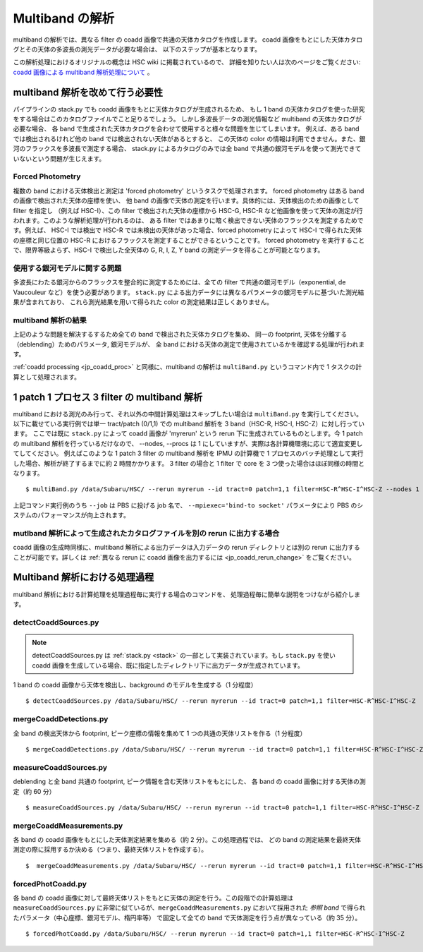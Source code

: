 
.. _jp_multiband_proc:

====================
Multiband の解析
====================

multiband の解析では、異なる filter の coadd 画像で共通の天体カタログを作成します。
coadd 画像をもとにした天体カタログとその天体の多波長の測光データが必要な場合は、
以下のステップが基本となります。

この解析処理におけるオリジナルの概念は HSC wiki に掲載されているので、
詳細を知りたい人は次のページをご覧ください: 
`coadd 画像による multiband 解析処理について
<http://hscsurvey.pbworks.com/w/page/87953929/Coadd%20Multi-Band%20Processing>`_ 。


multiband 解析を改めて行う必要性
-------------------------------------------------------------------------

パイプラインの stack.py でも coadd 画像をもとに天体カタログが生成されるため、
もし 1 band の天体カタログを使った研究をする場合はこのカタログファイルでこと足りるでしょう。
しかし多波長データの測光情報など multiband の天体カタログが必要な場合、
各 band で生成された天体カタログを合わせて使用すると様々な問題を生じてしまいます。
例えば、ある band では検出されるけれど他の band では検出されない天体があるとすると、
この天体の color の情報は利用できません。また、銀河のフラックスを多波長で測定する場合、
stack.py によるカタログのみでは全 band
で共通の銀河モデルを使って測光できていないという問題が生じえます。


Forced Photometry
^^^^^^^^^^^^^^^^^

複数の band における天体検出と測定は 'forced photometry' というタスクで処理されます。
forced photometry はある band の画像で検出された天体の座標を使い、
他 band の画像で天体の測定を行います。具体的には、天体検出のための画像として filter を指定し
（例えば HSC-I）、この filter で検出された天体の座標から HSC-G, HSC-R
など他画像を使って天体の測定が行われます。このような解析処理が行われるのは、
ある filter ではあまりに暗く検出できない天体のフラックスを測定するためです。例えば、
HSC-I では検出で HSC-R では未検出の天体があった場合、forced photometry によって
HSC-I で得られた天体の座標と同じ位置の HSC-R におけるフラックスを測定することができるということです。
forced photometry を実行することで、限界等級よらず、HSC-I で検出した全天体の
G, R, I, Z, Y band の測定データを得ることが可能となります。


使用する銀河モデルに関する問題
^^^^^^^^^^^^^^^^^^^^^^^^^^^^^^^^^^^^^^^^^^^

多波長にわたる銀河からのフラックスを整合的に測定するためには、全ての filter 
で共通の銀河モデル（exponential, de Vaucouleur など）を使う必要があります。
``stack.py`` による出力データには異なるパラメータの銀河モデルに基づいた測光結果が含まれており、
これら測光結果を用いて得られた color の測定結果は正しくありません。


multiband 解析の結果
^^^^^^^^^^^^^^^^^^^^^^^^^^^^^^^^^^

上記のような問題を解決するするため全ての band で検出された天体カタログを集め、
同一の footprint, 天体を分離する（deblending）ためのパラメータ, 銀河モデルが、
全 band における天体の測定で使用されているかを確認する処理が行われます。

:ref:`coadd processing <jp_coadd_proc>` と同様に、multiband の解析は
``multiBand.py`` というコマンド内で 1 タスクの計算として処理されます。


1 patch 1 プロセス 3 filter の multiband 解析
------------------------------------------------------------------

multiband における測光のみ行って、それ以外の中間計算処理はスキップしたい場合は
``multiBand.py`` を実行してください。以下に載せている実行例では単一 tract/patch (0/1,1) 
での multiband 解析を 3 band（HSC-R, HSC-I, HSC-Z）に対し行っています。
ここでは既に ``stack.py`` によって coadd 画像が 'myrerun' という rerun 
下に生成されているものとします。今 1 patch の multiband 解析を行っているだけなので、
--nodes, --procs は 1 にしていますが、実際は各計算機環境に応じて適宜変更してしてください。
例えばこのような 1 patch 3 filter の multiband 解析を IPMU の計算機で
1 プロセスのバッチ処理として実行した場合、解析が終了するまでに約 2 時間かかります。
3 filter の場合と 1 filter で core を 3 つ使った場合はほぼ同様の時間となります。

.. highlight::
	bash
	
::

    $ multiBand.py /data/Subaru/HSC/ --rerun myrerun --id tract=0 patch=1,1 filter=HSC-R^HSC-I^HSC-Z --nodes 1 --procs 1 --mpiexec='-bind-to socket' --time 1000 --job multiband

上記コマンド実行例のうち ``--job`` は PBS に投げる job 名で、
``--mpiexec='bind-to socket'`` パラメータにより PBS のシステムのパフォーマンスが向上されます。


mutlband 解析によって生成されたカタログファイルを別の rerun に出力する場合
^^^^^^^^^^^^^^^^^^^^^^^^^^^^^^^^^^^^^^^^^^^^^^^^^^^^^^^^^^^^^^^^^^^^^^^^^^^^^^^^^^^^^^

coadd 画像の生成時同様に、multiband 解析による出力データは入力データの rerun
ディレクトリとは別の rerun に出力することが可能です。詳しくは
:ref:`異なる rerun に coadd 画像を出力するには <jp_coadd_rerun_change>` 
をご覧ください。

    
Multiband 解析における処理過程
--------------------------------------------------

multiband 解析における計算処理を処理過程毎に実行する場合のコマンドを、
処理過程毎に簡単な説明をつけながら紹介します。

    
detectCoaddSources.py
^^^^^^^^^^^^^^^^^^^^^

.. note:: detectCoaddSources.py は :ref:`stack.py <stack>` の一部として実装されています。もし ``stack.py`` を使い coadd 画像を生成している場合、既に指定したディレクトリ下に出力データが生成されています。

1 band の coadd 画像から天体を検出し、background のモデルを生成する（1 分程度） ::

    $ detectCoaddSources.py /data/Subaru/HSC/ --rerun myrerun --id tract=0 patch=1,1 filter=HSC-R^HSC-I^HSC-Z


mergeCoaddDetections.py
^^^^^^^^^^^^^^^^^^^^^^^


全 band の検出天体から footprint, ピーク座標の情報を集めて 1 つの共通の天体リストを作る（1 分程度） ::

    $ mergeCoaddDetections.py /data/Subaru/HSC/ --rerun myrerun --id tract=0 patch=1,1 filter=HSC-R^HSC-I^HSC-Z



measureCoaddSources.py
^^^^^^^^^^^^^^^^^^^^^^

deblending と全 band 共通の footprint, ピーク情報を含む天体リストをもとにした、
各 band の coadd 画像に対する天体の測定（約 60 分） ::

    $ measureCoaddSources.py /data/Subaru/HSC/ --rerun myrerun --id tract=0 patch=1,1 filter=HSC-R^HSC-I^HSC-Z



mergeCoaddMeasurements.py
^^^^^^^^^^^^^^^^^^^^^^^^^

各 band の coadd 画像をもとにした天体測定結果を集める（約 2 分）。この処理過程では、
どの band の測定結果を最終天体測定の際に採用するか決める（つまり、最終天体リストを作成する）。 ::

    $  mergeCoaddMeasurements.py /data/Subaru/HSC/ --rerun myrerun --id tract=0 patch=1,1 filter=HSC-R^HSC-I^HSC-Z



forcedPhotCoadd.py
^^^^^^^^^^^^^^^^^^

各 band の coadd 画像に対して最終天体リストをもとに天体の測定を行う。この段階での計算処理は
``measureCoaddSources.py`` に非常に似ているが、``mergeCoaddMeasurements.py`` 
において採用された *参照 band* で得られたパラメータ（中心座標、銀河モデル、楕円率等）
で固定して全ての band で天体測定を行う点が異なっている（約 35 分）。 ::

    $ forcedPhotCoadd.py /data/Subaru/HSC/ --rerun myrerun --id tract=0 patch=1,1 filter=HSC-R^HSC-I^HSC-Z
